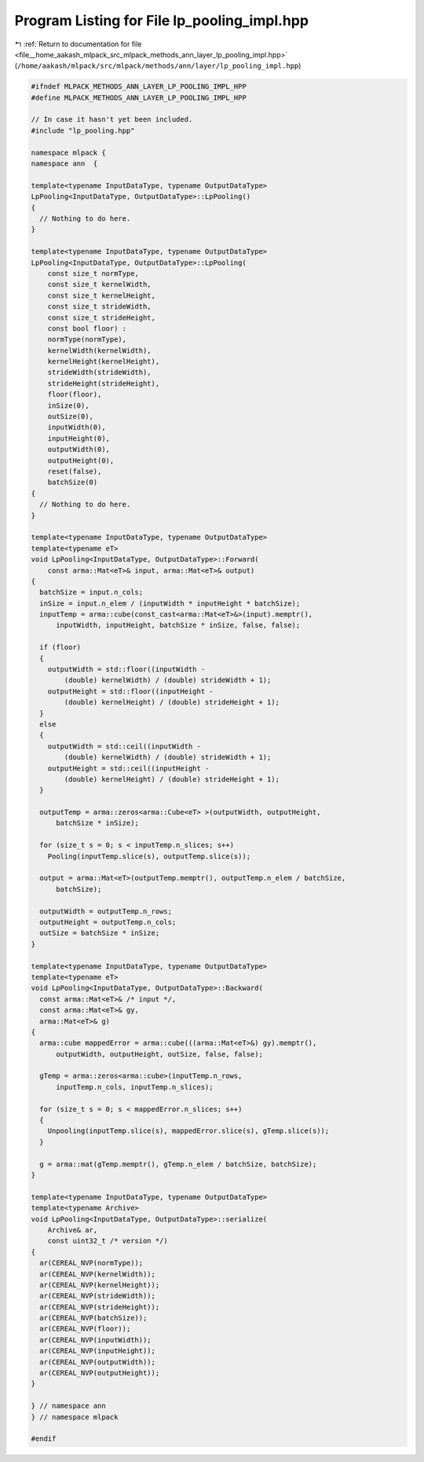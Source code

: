 
.. _program_listing_file__home_aakash_mlpack_src_mlpack_methods_ann_layer_lp_pooling_impl.hpp:

Program Listing for File lp_pooling_impl.hpp
============================================

|exhale_lsh| :ref:`Return to documentation for file <file__home_aakash_mlpack_src_mlpack_methods_ann_layer_lp_pooling_impl.hpp>` (``/home/aakash/mlpack/src/mlpack/methods/ann/layer/lp_pooling_impl.hpp``)

.. |exhale_lsh| unicode:: U+021B0 .. UPWARDS ARROW WITH TIP LEFTWARDS

.. code-block:: cpp

   
   #ifndef MLPACK_METHODS_ANN_LAYER_LP_POOLING_IMPL_HPP
   #define MLPACK_METHODS_ANN_LAYER_LP_POOLING_IMPL_HPP
   
   // In case it hasn't yet been included.
   #include "lp_pooling.hpp"
   
   namespace mlpack {
   namespace ann  {
   
   template<typename InputDataType, typename OutputDataType>
   LpPooling<InputDataType, OutputDataType>::LpPooling()
   {
     // Nothing to do here.
   }
   
   template<typename InputDataType, typename OutputDataType>
   LpPooling<InputDataType, OutputDataType>::LpPooling(
       const size_t normType,
       const size_t kernelWidth,
       const size_t kernelHeight,
       const size_t strideWidth,
       const size_t strideHeight,
       const bool floor) :
       normType(normType),
       kernelWidth(kernelWidth),
       kernelHeight(kernelHeight),
       strideWidth(strideWidth),
       strideHeight(strideHeight),
       floor(floor),
       inSize(0),
       outSize(0),
       inputWidth(0),
       inputHeight(0),
       outputWidth(0),
       outputHeight(0),
       reset(false),
       batchSize(0)
   {
     // Nothing to do here.
   }
   
   template<typename InputDataType, typename OutputDataType>
   template<typename eT>
   void LpPooling<InputDataType, OutputDataType>::Forward(
       const arma::Mat<eT>& input, arma::Mat<eT>& output)
   {
     batchSize = input.n_cols;
     inSize = input.n_elem / (inputWidth * inputHeight * batchSize);
     inputTemp = arma::cube(const_cast<arma::Mat<eT>&>(input).memptr(),
         inputWidth, inputHeight, batchSize * inSize, false, false);
   
     if (floor)
     {
       outputWidth = std::floor((inputWidth -
           (double) kernelWidth) / (double) strideWidth + 1);
       outputHeight = std::floor((inputHeight -
           (double) kernelHeight) / (double) strideHeight + 1);
     }
     else
     {
       outputWidth = std::ceil((inputWidth -
           (double) kernelWidth) / (double) strideWidth + 1);
       outputHeight = std::ceil((inputHeight -
           (double) kernelHeight) / (double) strideHeight + 1);
     }
   
     outputTemp = arma::zeros<arma::Cube<eT> >(outputWidth, outputHeight,
         batchSize * inSize);
   
     for (size_t s = 0; s < inputTemp.n_slices; s++)
       Pooling(inputTemp.slice(s), outputTemp.slice(s));
   
     output = arma::Mat<eT>(outputTemp.memptr(), outputTemp.n_elem / batchSize,
         batchSize);
   
     outputWidth = outputTemp.n_rows;
     outputHeight = outputTemp.n_cols;
     outSize = batchSize * inSize;
   }
   
   template<typename InputDataType, typename OutputDataType>
   template<typename eT>
   void LpPooling<InputDataType, OutputDataType>::Backward(
     const arma::Mat<eT>& /* input */,
     const arma::Mat<eT>& gy,
     arma::Mat<eT>& g)
   {
     arma::cube mappedError = arma::cube(((arma::Mat<eT>&) gy).memptr(),
         outputWidth, outputHeight, outSize, false, false);
   
     gTemp = arma::zeros<arma::cube>(inputTemp.n_rows,
         inputTemp.n_cols, inputTemp.n_slices);
   
     for (size_t s = 0; s < mappedError.n_slices; s++)
     {
       Unpooling(inputTemp.slice(s), mappedError.slice(s), gTemp.slice(s));
     }
   
     g = arma::mat(gTemp.memptr(), gTemp.n_elem / batchSize, batchSize);
   }
   
   template<typename InputDataType, typename OutputDataType>
   template<typename Archive>
   void LpPooling<InputDataType, OutputDataType>::serialize(
       Archive& ar,
       const uint32_t /* version */)
   {
     ar(CEREAL_NVP(normType));
     ar(CEREAL_NVP(kernelWidth));
     ar(CEREAL_NVP(kernelHeight));
     ar(CEREAL_NVP(strideWidth));
     ar(CEREAL_NVP(strideHeight));
     ar(CEREAL_NVP(batchSize));
     ar(CEREAL_NVP(floor));
     ar(CEREAL_NVP(inputWidth));
     ar(CEREAL_NVP(inputHeight));
     ar(CEREAL_NVP(outputWidth));
     ar(CEREAL_NVP(outputHeight));
   }
   
   } // namespace ann
   } // namespace mlpack
   
   #endif
